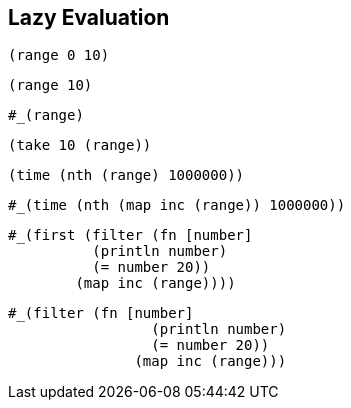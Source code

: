 == Lazy Evaluation

[source,clojure]
----
(range 0 10)
----

[source,clojure]
----
(range 10)
----
[source,clojure]
----
#_(range)
----

[source,clojure]
----
(take 10 (range))
----

[source,clojure]
----
(time (nth (range) 1000000))
----

[source,clojure]
----
#_(time (nth (map inc (range)) 1000000))
----

[source,clojure]
----
#_(first (filter (fn [number]
          (println number)
          (= number 20))
        (map inc (range))))
----

[source,clojure]
----
#_(filter (fn [number]
                 (println number)
                 (= number 20))
               (map inc (range)))
----


